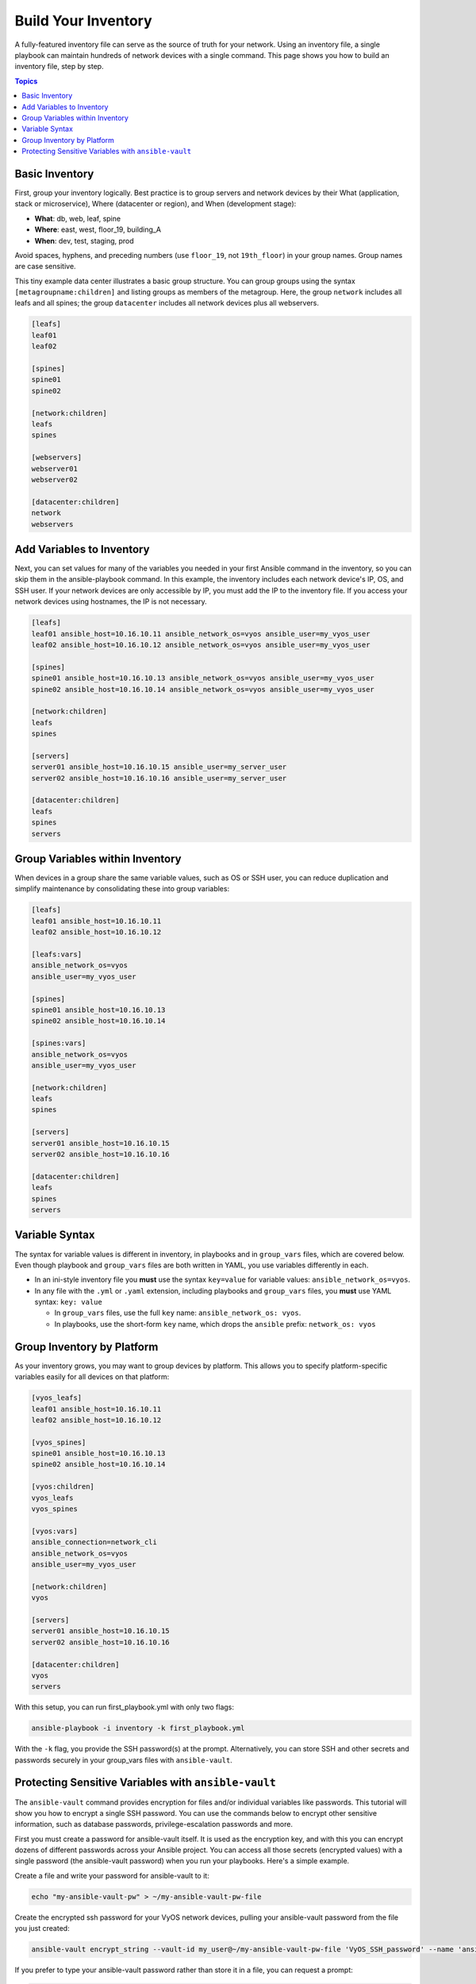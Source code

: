 ***********************************************
Build Your Inventory
***********************************************

A fully-featured inventory file can serve as the source of truth for your network. Using an inventory file, a single playbook can maintain hundreds of network devices with a single command. This page shows you how to build an inventory file, step by step.

.. contents:: Topics

Basic Inventory
==================================================

First, group your inventory logically. Best practice is to group servers and network devices by their What (application, stack or microservice), Where (datacenter or region), and When (development stage):

- **What**: db, web, leaf, spine
- **Where**: east, west, floor_19, building_A
- **When**: dev, test, staging, prod

Avoid spaces, hyphens, and preceding numbers (use ``floor_19``, not ``19th_floor``) in your group names. Group names are case sensitive.

This tiny example data center illustrates a basic group structure. You can group groups using the syntax ``[metagroupname:children]`` and listing groups as members of the metagroup. Here, the group ``network`` includes all leafs and all spines; the group ``datacenter`` includes all network devices plus all webservers.

.. code-block:: yaml

   [leafs]
   leaf01
   leaf02

   [spines]
   spine01
   spine02

   [network:children]
   leafs
   spines

   [webservers]
   webserver01
   webserver02

   [datacenter:children]
   network
   webservers


Add Variables to Inventory
================================================================================

Next, you can set values for many of the variables you needed in your first Ansible command in the inventory, so you can skip them in the ansible-playbook command. In this example, the inventory includes each network device's IP, OS, and SSH user. If your network devices are only accessible by IP, you must add the IP to the inventory file. If you access your network devices using hostnames, the IP is not necessary.

.. code-block:: yaml

   [leafs]
   leaf01 ansible_host=10.16.10.11 ansible_network_os=vyos ansible_user=my_vyos_user
   leaf02 ansible_host=10.16.10.12 ansible_network_os=vyos ansible_user=my_vyos_user

   [spines]
   spine01 ansible_host=10.16.10.13 ansible_network_os=vyos ansible_user=my_vyos_user
   spine02 ansible_host=10.16.10.14 ansible_network_os=vyos ansible_user=my_vyos_user

   [network:children]
   leafs
   spines

   [servers]
   server01 ansible_host=10.16.10.15 ansible_user=my_server_user
   server02 ansible_host=10.16.10.16 ansible_user=my_server_user

   [datacenter:children]
   leafs
   spines
   servers

Group Variables within Inventory
================================================================================

When devices in a group share the same variable values, such as OS or SSH user, you can reduce duplication and simplify maintenance by consolidating these into group variables:

.. code-block:: yaml

   [leafs]
   leaf01 ansible_host=10.16.10.11
   leaf02 ansible_host=10.16.10.12

   [leafs:vars]
   ansible_network_os=vyos
   ansible_user=my_vyos_user

   [spines]
   spine01 ansible_host=10.16.10.13
   spine02 ansible_host=10.16.10.14

   [spines:vars]
   ansible_network_os=vyos
   ansible_user=my_vyos_user

   [network:children]
   leafs
   spines

   [servers]
   server01 ansible_host=10.16.10.15
   server02 ansible_host=10.16.10.16

   [datacenter:children]
   leafs
   spines
   servers

Variable Syntax
================================================================================

The syntax for variable values is different in inventory, in playbooks and in ``group_vars`` files, which are covered below. Even though playbook and ``group_vars`` files are both written in YAML, you use variables differently in each.

- In an ini-style inventory file you **must** use the syntax ``key=value`` for variable values: ``ansible_network_os=vyos``.
- In any file with the ``.yml`` or ``.yaml`` extension, including playbooks and ``group_vars`` files, you **must** use YAML syntax: ``key: value``

  - In ``group_vars`` files, use the full ``key`` name: ``ansible_network_os: vyos``.
  - In playbooks, use the short-form ``key`` name, which drops the ``ansible`` prefix: ``network_os: vyos``


Group Inventory by Platform
================================================================================

As your inventory grows, you may want to group devices by platform. This allows you to specify platform-specific variables easily for all devices on that platform:

.. code-block:: yaml

   [vyos_leafs]
   leaf01 ansible_host=10.16.10.11
   leaf02 ansible_host=10.16.10.12

   [vyos_spines]
   spine01 ansible_host=10.16.10.13
   spine02 ansible_host=10.16.10.14

   [vyos:children]
   vyos_leafs
   vyos_spines

   [vyos:vars]
   ansible_connection=network_cli
   ansible_network_os=vyos
   ansible_user=my_vyos_user

   [network:children]
   vyos

   [servers]
   server01 ansible_host=10.16.10.15
   server02 ansible_host=10.16.10.16

   [datacenter:children]
   vyos
   servers

With this setup, you can run first_playbook.yml with only two flags:

.. code-block:: bash

   ansible-playbook -i inventory -k first_playbook.yml

With the ``-k`` flag, you provide the SSH password(s) at the prompt. Alternatively, you can store SSH and other secrets and passwords securely in your group_vars files with ``ansible-vault``.


Protecting Sensitive Variables with ``ansible-vault``
================================================================================

The ``ansible-vault`` command provides encryption for files and/or individual variables like passwords. This tutorial will show you how to encrypt a single SSH password. You can use the commands below to encrypt other sensitive information, such as database passwords, privilege-escalation passwords and more.

First you must create a password for ansible-vault itself. It is used as the encryption key, and with this you can encrypt dozens of different passwords across your Ansible project. You can access all those secrets (encrypted values) with a single password (the ansible-vault password) when you run your playbooks. Here's a simple example.

Create a file and write your password for ansible-vault to it:

.. code-block:: bash

   echo "my-ansible-vault-pw" > ~/my-ansible-vault-pw-file

Create the encrypted ssh password for your VyOS network devices, pulling your ansible-vault password from the file you just created:

.. code-block:: bash

   ansible-vault encrypt_string --vault-id my_user@~/my-ansible-vault-pw-file 'VyOS_SSH_password' --name 'ansible_ssh_pass'

If you prefer to type your ansible-vault password rather than store it in a file, you can request a prompt:

.. code-block:: bash

   ansible-vault encrypt_string --vault-id my_user@prompt 'VyOS_SSH_password' --name 'ansible_ssh_pass'

and type in the vault password for ``my_user``.

The :option:`--vault-id <ansible-playbook --vault-id>` flag allows different vault passwords for different users or different levels of access. The output includes the user name ``my_user`` from your ``ansible-vault`` command and uses the YAML syntax ``key: value``:

.. code-block:: bash

   ansible_ssh_pass: !vault |
          $ANSIBLE_VAULT;1.2;AES256;my_user
          66386134653765386232383236303063623663343437643766386435663632343266393064373933
          3661666132363339303639353538316662616638356631650a316338316663666439383138353032
          63393934343937373637306162366265383461316334383132626462656463363630613832313562
          3837646266663835640a313164343535316666653031353763613037656362613535633538386539
          65656439626166666363323435613131643066353762333232326232323565376635
   Encryption successful

Copy this output into your inventory file under ``[vyos:vars]``, which now looks like this:

.. code-block:: yaml

   [vyos:vars]
   ansible_connection=network_cli
   ansible_network_os=vyos
   ansible_user=my_vyos_user
   ansible_ssh_pass= !vault |
          $ANSIBLE_VAULT;1.2;AES256;my_user
          66386134653765386232383236303063623663343437643766386435663632343266393064373933
          3661666132363339303639353538316662616638356631650a316338316663666439383138353032
          63393934343937373637306162366265383461316334383132626462656463363630613832313562
          3837646266663835640a313164343535316666653031353763613037656362613535633538386539
          65656439626166666363323435613131643066353762333232326232323565376635

To run a playbook with this setup, drop the ``-k`` flag and add a flag for your ``vault-id``:

.. code-block:: bash

   ansible-playbook -i inventory --vault-id my_user@~/my-ansible-vault-pw-file first_playbook.yml

Or with a prompt instead of the vault password file:

.. code-block:: bash

   ansible-playbook -i inventory --vault-id my_user@prompt first_playbook.yml

To see the original value, you can use the debug module. Please note if your YAML file defines the `ansible_connection` variable (as we used in our example), it will take effect when you execute the command below. To prevent this, please make a copy of the file without the ansible_connection variable.

.. code-block:: console

   cat vyos.yml | grep -v ansible_connection >> vyos_no_connection.yml

   ansible localhost -m debug -a var="ansible_ssh_pass" -e "@vyos_no_connection.yml" --ask-vault-pass
   Vault password:

   localhost | SUCCESS => {
       "ansible_ssh_pass": "VyOS_SSH_password"
   }


.. warning::

   Vault content can only be decrypted with the password that was used to encrypt it. If you want to stop using one password and move to a new one, you can update and re-encrypt existing vault content with ``ansible-vault rekey myfile``, then provide the old password and the new password. Copies of vault content still encrypted with the old password can still be decrypted with old password.

For more details on building inventory files, see :doc:`the introduction to inventory<../../user_guide/intro_inventory>`; for more details on ansible-vault, see :doc:`the full Ansible Vault documentation<../../user_guide/vault>`.

Now that you understand the basics of commands, playbooks, and inventory, it's time to explore some more complex Ansible Network examples.
